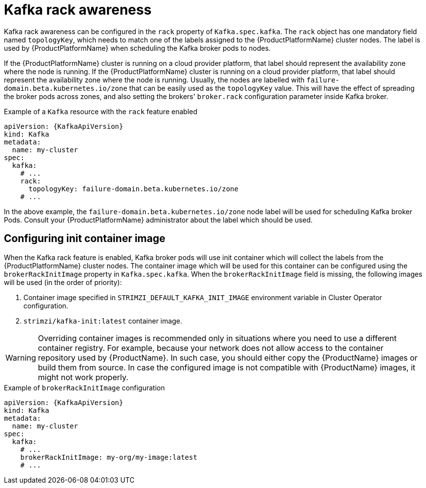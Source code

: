 // Module included in the following assemblies:
//
// assembly-kafka-rack.adoc

[id='ref-kafka-rack-{context}']
= Kafka rack awareness

Kafka rack awareness can be configured in the `rack` property of `Kafka.spec.kafka`.
The `rack` object has one mandatory field named `topologyKey`, which needs to match one of the labels assigned to the {ProductPlatformName} cluster nodes.
The label is used by {ProductPlatformName} when scheduling the Kafka broker pods to nodes.

If the {ProductPlatformName} cluster is running on a cloud provider platform, that label should represent the availability zone where the node is running.
If the {ProductPlatformName} cluster is running on a cloud provider platform, that label should represent the availability zone where the node is running.
Usually, the nodes are labelled with `failure-domain.beta.kubernetes.io/zone` that can be easily used as the `topologyKey` value.
This will have the effect of spreading the broker pods across zones, and also setting the brokers' `broker.rack` configuration parameter inside Kafka broker.

.Example of a `Kafka` resource with the `rack` feature enabled
[source,yaml,subs=attributes+]
----
apiVersion: {KafkaApiVersion}
kind: Kafka
metadata:
  name: my-cluster
spec:
  kafka:
    # ...
    rack:
      topologyKey: failure-domain.beta.kubernetes.io/zone
    # ...
----

In the above example, the `failure-domain.beta.kubernetes.io/zone` node label will be used for scheduling Kafka broker Pods.
Consult your {ProductPlatformName} administrator about the label which should be used.

== Configuring init container image

When the Kafka rack feature is enabled, Kafka broker pods will use init container which will collect the labels from the {ProductPlatformName} cluster nodes.
The container image which will be used for this container can be configured using the `brokerRackInitImage` property in `Kafka.spec.kafka`.
When the `brokerRackInitImage` field is missing, the following images will be used (in the order of priority):

. Container image specified in `STRIMZI_DEFAULT_KAFKA_INIT_IMAGE` environment variable in Cluster Operator configuration.
. `strimzi/kafka-init:latest` container image.

WARNING: Overriding container images is recommended only in situations where you need to use a different container registry.
For example, because your network does not allow access to the container repository used by {ProductName}.
In such case, you should either copy the {ProductName} images or build them from source.
In case the configured image is not compatible with {ProductName} images, it might not work properly.

.Example of `brokerRackInitImage` configuration
[source,yaml,subs=attributes+]
----
apiVersion: {KafkaApiVersion}
kind: Kafka
metadata:
  name: my-cluster
spec:
  kafka:
    # ...
    brokerRackInitImage: my-org/my-image:latest
    # ...
----
